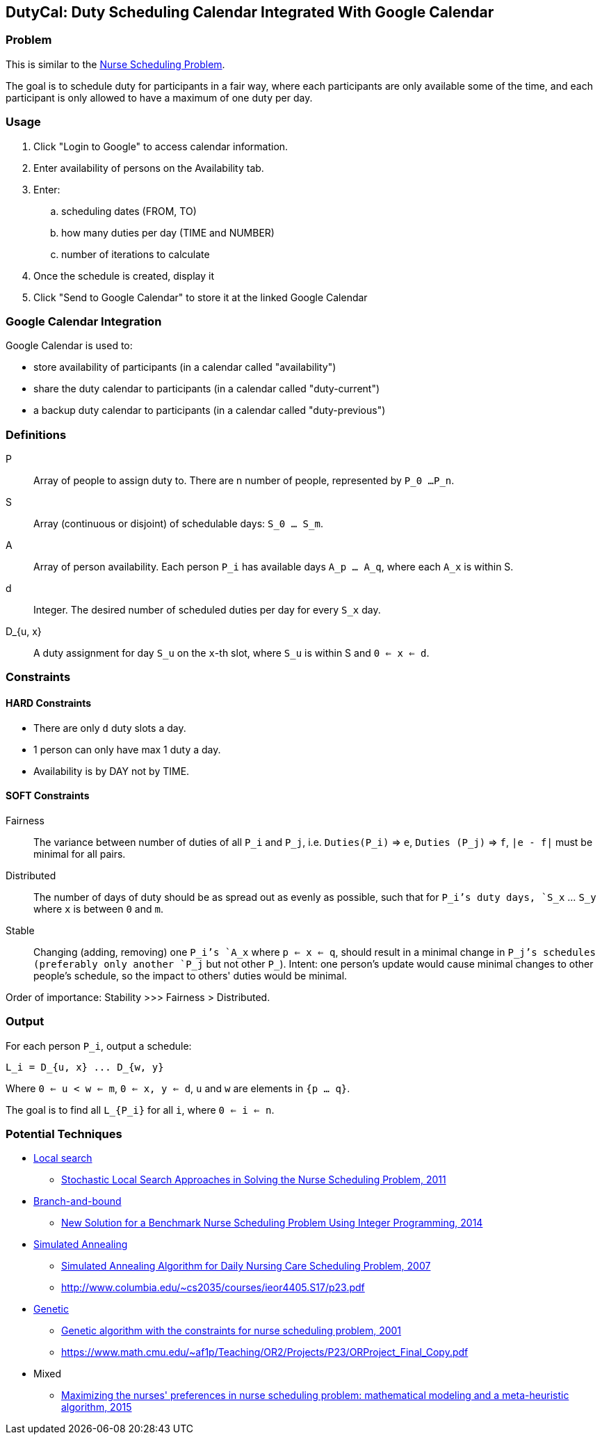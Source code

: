 == DutyCal: Duty Scheduling Calendar Integrated With Google Calendar

=== Problem

This is similar to the https://en.wikipedia.org/wiki/Nurse_scheduling_problem[Nurse Scheduling Problem].

The goal is to schedule duty for participants in a fair way, where each participants are only available some of the time, and each participant is only allowed to have a maximum of one duty per day.


=== Usage

. Click "Login to Google" to access calendar information.
. Enter availability of persons on the Availability tab.
. Enter:
.. scheduling dates (FROM, TO)
.. how many duties per day (TIME and NUMBER)
.. number of iterations to calculate
. Once the schedule is created, display it
. Click "Send to Google Calendar" to store it at the linked Google Calendar



=== Google Calendar Integration

Google Calendar is used to:

* store availability of participants (in a calendar called "availability")
* share the duty calendar to participants (in a calendar called "duty-current")
* a backup duty calendar to participants (in a calendar called "duty-previous")



=== Definitions

P::
  Array of people to assign duty to. There are n number of people, represented by `P_0 ...P_n`.

S::
  Array (continuous or disjoint) of schedulable days: `S_0 ... S_m`.

A::
  Array of person availability. Each person `P_i` has available days `A_p ... A_q`, where each `A_x` is within S.

d::
  Integer. The desired number of scheduled duties per day for every `S_x` day.

D_{u, x}::
  A duty assignment for day `S_u` on the `x`-th slot, where `S_u` is within S and `0 <= x <= d`.


=== Constraints


==== HARD Constraints

* There are only `d` duty slots a day.
* 1 person can only have max 1 duty a day.
* Availability is by DAY not by TIME.


==== SOFT Constraints

Fairness::
  The variance between number of duties of all `P_i` and `P_j`, i.e. `Duties(P_i)` => `e`, `Duties (P_j)` => `f`, `|e - f|` must be minimal for all pairs.

Distributed::
  The number of days of duty should be as spread out as evenly as possible, such that for `P_i`'s duty days, `S_x` ... `S_y` where `x` is between `0` and `m`.

Stable::
  Changing (adding, removing) one `P_i`'s `A_x` where `p <= x <= q`, should result in a minimal change in `P_j`'s schedules (preferably only another `P_j` but not other `P_`). Intent: one person's update would cause minimal changes to other people's schedule, so the impact to others' duties would be minimal.

Order of importance: Stability >>> Fairness > Distributed.


=== Output

For each person `P_i`, output a schedule:

----
L_i = D_{u, x} ... D_{w, y}
----

Where `0 <= u < w <= m`, `0 <= x, y <= d`, `u` and `w` are elements in `{p ... q}`.

The goal is to find all `L_{P_i}` for all `i`, where `0 <= i <= n`.


=== Potential Techniques

* https://en.wikipedia.org/wiki/Local_search_(optimization)[Local search]
** https://link.springer.com/chapter/10.1007/978-3-642-27245-5_25[Stochastic Local Search Approaches in Solving the Nurse Scheduling Problem, 2011]

* https://en.wikipedia.org/wiki/Branch_and_bound[Branch-and-bound]
** http://ieeexplore.ieee.org/document/7021791/[New Solution for a Benchmark Nurse Scheduling Problem Using Integer Programming, 2014]

* https://en.wikipedia.org/wiki/Simulated_annealing[Simulated Annealing]
** http://ieeexplore.ieee.org/document/4341767/[Simulated Annealing Algorithm for Daily Nursing Care Scheduling Problem, 2007]
** http://www.columbia.edu/~cs2035/courses/ieor4405.S17/p23.pdf

* https://en.wikipedia.org/wiki/Genetic_algorithm[Genetic]
** http://ieeexplore.ieee.org/document/934317/[Genetic algorithm with the constraints for nurse scheduling problem, 2001]
** https://www.math.cmu.edu/~af1p/Teaching/OR2/Projects/P23/ORProject_Final_Copy.pdf

* Mixed
** https://link.springer.com/article/10.1007/s40092-015-0111-0[Maximizing the nurses' preferences in nurse scheduling problem: mathematical modeling and a meta-heuristic algorithm, 2015]

